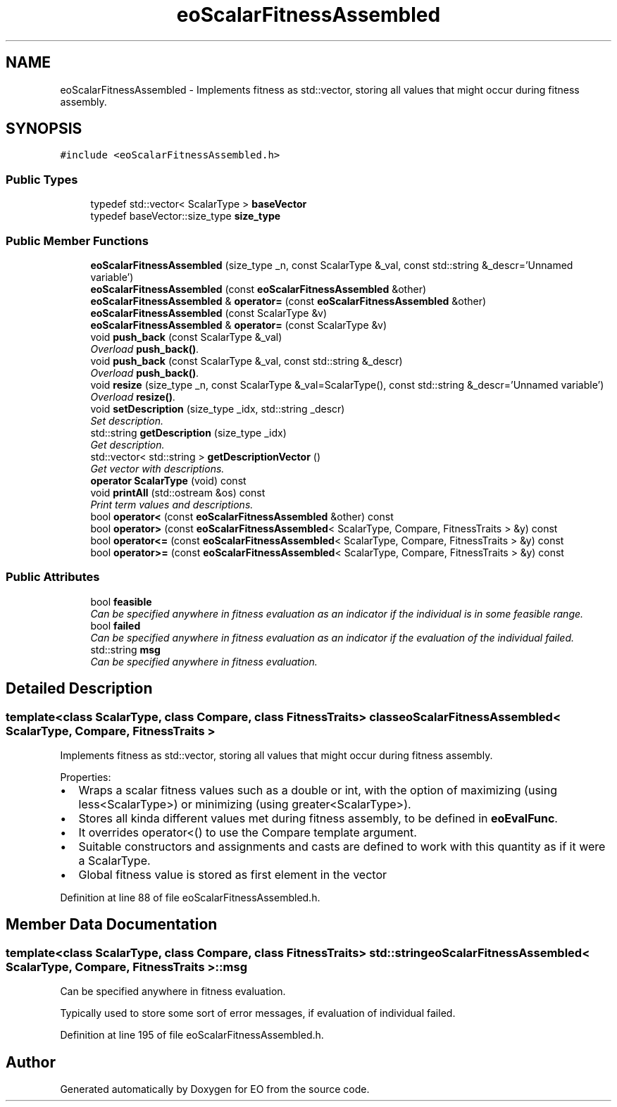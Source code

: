 .TH "eoScalarFitnessAssembled" 3 "19 Oct 2006" "Version 0.9.4-cvs" "EO" \" -*- nroff -*-
.ad l
.nh
.SH NAME
eoScalarFitnessAssembled \- Implements fitness as std::vector, storing all values that might occur during fitness assembly.  

.PP
.SH SYNOPSIS
.br
.PP
\fC#include <eoScalarFitnessAssembled.h>\fP
.PP
.SS "Public Types"

.in +1c
.ti -1c
.RI "typedef std::vector< ScalarType > \fBbaseVector\fP"
.br
.ti -1c
.RI "typedef baseVector::size_type \fBsize_type\fP"
.br
.in -1c
.SS "Public Member Functions"

.in +1c
.ti -1c
.RI "\fBeoScalarFitnessAssembled\fP (size_type _n, const ScalarType &_val, const std::string &_descr='Unnamed variable')"
.br
.ti -1c
.RI "\fBeoScalarFitnessAssembled\fP (const \fBeoScalarFitnessAssembled\fP &other)"
.br
.ti -1c
.RI "\fBeoScalarFitnessAssembled\fP & \fBoperator=\fP (const \fBeoScalarFitnessAssembled\fP &other)"
.br
.ti -1c
.RI "\fBeoScalarFitnessAssembled\fP (const ScalarType &v)"
.br
.ti -1c
.RI "\fBeoScalarFitnessAssembled\fP & \fBoperator=\fP (const ScalarType &v)"
.br
.ti -1c
.RI "void \fBpush_back\fP (const ScalarType &_val)"
.br
.RI "\fIOverload \fBpush_back()\fP. \fP"
.ti -1c
.RI "void \fBpush_back\fP (const ScalarType &_val, const std::string &_descr)"
.br
.RI "\fIOverload \fBpush_back()\fP. \fP"
.ti -1c
.RI "void \fBresize\fP (size_type _n, const ScalarType &_val=ScalarType(), const std::string &_descr='Unnamed variable')"
.br
.RI "\fIOverload \fBresize()\fP. \fP"
.ti -1c
.RI "void \fBsetDescription\fP (size_type _idx, std::string _descr)"
.br
.RI "\fISet description. \fP"
.ti -1c
.RI "std::string \fBgetDescription\fP (size_type _idx)"
.br
.RI "\fIGet description. \fP"
.ti -1c
.RI "std::vector< std::string > \fBgetDescriptionVector\fP ()"
.br
.RI "\fIGet vector with descriptions. \fP"
.ti -1c
.RI "\fBoperator ScalarType\fP (void) const "
.br
.ti -1c
.RI "void \fBprintAll\fP (std::ostream &os) const "
.br
.RI "\fIPrint term values and descriptions. \fP"
.ti -1c
.RI "bool \fBoperator<\fP (const \fBeoScalarFitnessAssembled\fP &other) const "
.br
.ti -1c
.RI "bool \fBoperator>\fP (const \fBeoScalarFitnessAssembled\fP< ScalarType, Compare, FitnessTraits > &y) const "
.br
.ti -1c
.RI "bool \fBoperator<=\fP (const \fBeoScalarFitnessAssembled\fP< ScalarType, Compare, FitnessTraits > &y) const "
.br
.ti -1c
.RI "bool \fBoperator>=\fP (const \fBeoScalarFitnessAssembled\fP< ScalarType, Compare, FitnessTraits > &y) const "
.br
.in -1c
.SS "Public Attributes"

.in +1c
.ti -1c
.RI "bool \fBfeasible\fP"
.br
.RI "\fICan be specified anywhere in fitness evaluation as an indicator if the individual is in some feasible range. \fP"
.ti -1c
.RI "bool \fBfailed\fP"
.br
.RI "\fICan be specified anywhere in fitness evaluation as an indicator if the evaluation of the individual failed. \fP"
.ti -1c
.RI "std::string \fBmsg\fP"
.br
.RI "\fICan be specified anywhere in fitness evaluation. \fP"
.in -1c
.SH "Detailed Description"
.PP 

.SS "template<class ScalarType, class Compare, class FitnessTraits> class eoScalarFitnessAssembled< ScalarType, Compare, FitnessTraits >"
Implements fitness as std::vector, storing all values that might occur during fitness assembly. 

Properties:
.IP "\(bu" 2
Wraps a scalar fitness values such as a double or int, with the option of maximizing (using less<ScalarType>) or minimizing (using greater<ScalarType>).
.IP "\(bu" 2
Stores all kinda different values met during fitness assembly, to be defined in \fBeoEvalFunc\fP.
.IP "\(bu" 2
It overrides operator<() to use the Compare template argument.
.IP "\(bu" 2
Suitable constructors and assignments and casts are defined to work with this quantity as if it were a ScalarType.
.IP "\(bu" 2
Global fitness value is stored as first element in the vector 
.PP

.PP
Definition at line 88 of file eoScalarFitnessAssembled.h.
.SH "Member Data Documentation"
.PP 
.SS "template<class ScalarType, class Compare, class FitnessTraits> std::string \fBeoScalarFitnessAssembled\fP< ScalarType, Compare, FitnessTraits >::\fBmsg\fP"
.PP
Can be specified anywhere in fitness evaluation. 
.PP
Typically used to store some sort of error messages, if evaluation of individual failed. 
.PP
Definition at line 195 of file eoScalarFitnessAssembled.h.

.SH "Author"
.PP 
Generated automatically by Doxygen for EO from the source code.
